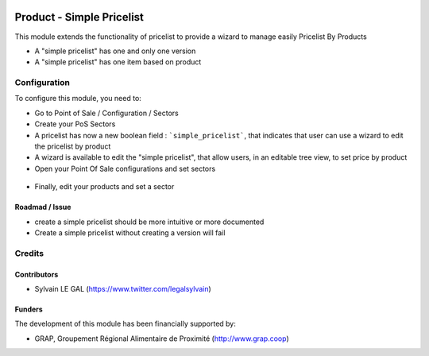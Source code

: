 .. image:: https://img.shields.io/badge/license-AGPL--3-blue.png
   :target: https://www.gnu.org/licenses/agpl
   :alt: License: AGPL-3

==========================
Product - Simple Pricelist
==========================

This module extends the functionality of pricelist to provide a wizard to
manage easily Pricelist By Products


* A "simple pricelist" has one and only one version

* A "simple pricelist" has one item based on product


Configuration
=============

To configure this module, you need to:

* Go to Point of Sale / Configuration / Sectors

* Create your PoS Sectors

* A pricelist has now a new boolean field : ```simple_pricelist```, that
  indicates that user can use a wizard to edit the pricelist by product



* A wizard is available to edit the "simple pricelist", that allow users,
  in an editable tree view, to set price by product


* Open your Point Of Sale configurations and set sectors

.. figure:: /pos_sector/static/description/pos_config_form.png
   :width: 800 px

* Finally, edit your products and set a sector

.. figure:: /pos_sector/static/description/product_form.png
   :width: 800 px


Roadmad / Issue
---------------

* create a simple pricelist should be more intuitive or more documented

* Create a simple pricelist without creating a version will fail

Credits
=======

Contributors
------------

* Sylvain LE GAL (https://www.twitter.com/legalsylvain)

Funders
-------

The development of this module has been financially supported by:

* GRAP, Groupement Régional Alimentaire de Proximité (http://www.grap.coop)
